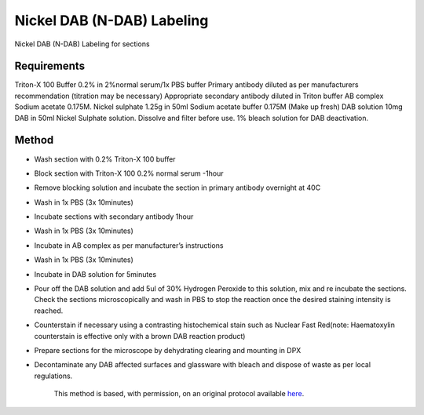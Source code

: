 Nickel DAB (N-DAB) Labeling
========================================================================================================

.. sectionauthor:: Luke Hammond <l.hammond@uq.edu.au>
.. tags:: histology,immunohistochemistry,n-dab,nickel-dab,dab

Nickel DAB (N-DAB) Labeling for sections






Requirements
------------
Triton-X 100 Buffer 0.2% in 2%normal serum/1x PBS buffer
Primary antibody diluted as per manufacturers recommendation (titration may be necessary)
Appropriate secondary antibody diluted in Triton buffer
AB complex
Sodium acetate 0.175M.
Nickel sulphate 1.25g in 50ml Sodium acetate buffer 0.175M (Make up fresh)
DAB solution 10mg DAB in 50ml Nickel Sulphate solution. Dissolve and filter before use.
1% bleach solution for DAB deactivation.


Method
------

- Wash section with 0.2% Triton-X 100 buffer

- Block section with Triton-X 100 0.2% normal serum -1hour

- Remove blocking solution and incubate the section in primary antibody overnight at 40C

- Wash in 1x PBS (3x 10minutes)

- Incubate sections with secondary antibody 1hour

- Wash in 1x PBS (3x 10minutes)

- Incubate in AB complex as per manufacturer’s instructions

- Wash in 1x PBS (3x 10minutes)

- Incubate in DAB solution for 5minutes

- Pour off the DAB solution and add 5ul of 30%  Hydrogen Peroxide to this solution, mix and re incubate the sections. Check the sections microscopically and wash in PBS to stop the reaction once the desired staining intensity is reached.

- Counterstain if necessary using a contrasting histochemical stain such as Nuclear Fast Red(note: Haematoxylin counterstain is effective only with a brown DAB reaction product)

- Prepare sections for the microscope by dehydrating clearing and mounting in DPX

- Decontaminate any DAB affected surfaces and glassware with bleach and dispose of waste as per local regulations.






    This method is based, with permission, on an original protocol available 
    `here <(http://web.qbi.uq.edu.au/microscopy/?page_id=518>`__.

